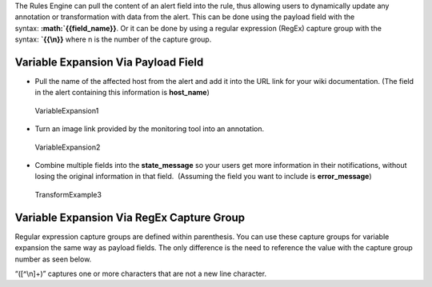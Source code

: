 The Rules Engine can pull the content of an alert field into the rule,
thus allowing users to dynamically update any annotation or
transformation with data from the alert. This can be done using the
payload field with the
syntax: **:math:`{{field\_name}}**. Or it can be done by using a regular expression (RegEx) capture group with the syntax: **`\ {{\\n}}**
where n is the number of the capture group.

.. raw:: html

   <script type="text/javascript" id="vidyard_embed_code_znfhWYmy79yKBm42hZ8oAi" src="//play.vidyard.com/znfhWYmy79yKBm42hZ8oAi.js?v=3.1.1&amp;type=inline&amp;width=640&amp;height=360"></script>

**Variable Expansion Via Payload Field**
~~~~~~~~~~~~~~~~~~~~~~~~~~~~~~~~~~~~~~~~

-  Pull the name of the affected host from the alert and add it into the
   URL link for your wiki documentation. (The field in the alert
   containing this information is **host_name**)

.. figure:: images/000261.png
   :alt: VariableExpansion1

   VariableExpansion1

-  Turn an image link provided by the monitoring tool into an
   annotation.

.. figure:: images/000262.png
   :alt: VariableExpansion2

   VariableExpansion2

-  Combine multiple fields into the **state_message** so your users get
   more information in their notifications, without losing the original
   information in that field.  (Assuming the field you want to include
   is **error_message**)

.. figure:: images/000264.png
   :alt: TransformExample3

   TransformExample3

**Variable Expansion Via RegEx Capture Group**
~~~~~~~~~~~~~~~~~~~~~~~~~~~~~~~~~~~~~~~~~~~~~~

Regular expression capture groups are defined within parenthesis. You
can use these capture groups for variable expansion the same way as
payload fields. The only difference is the need to reference the value
with the capture group number as seen below.

.. image:: images/rule_expansion_edit.png

“([^\\n]+)” captures one or more characters that are not a new line
character.
